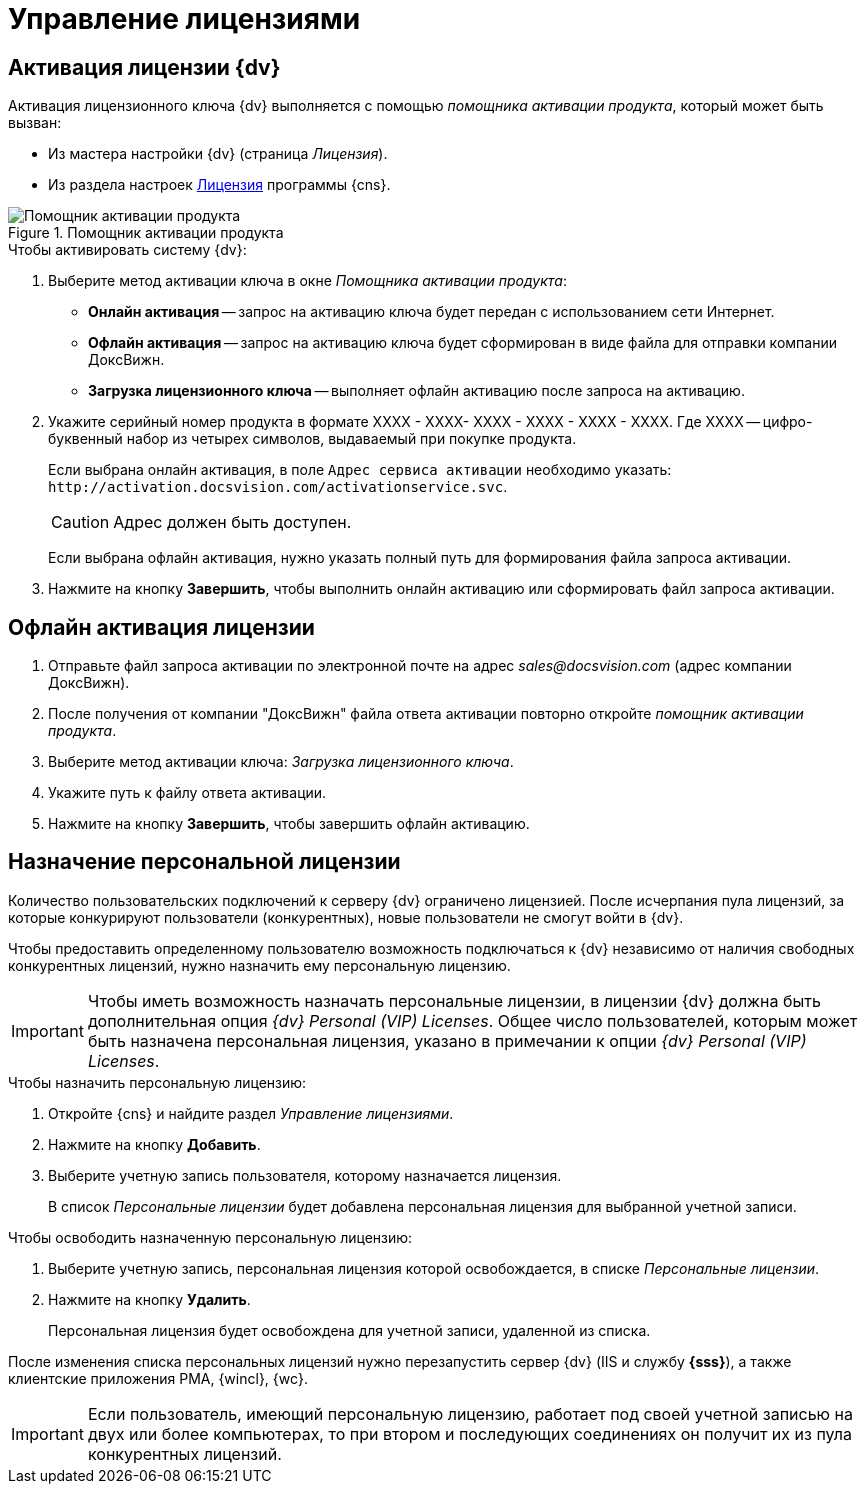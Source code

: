 = Управление лицензиями

[#licenseActivation]
== Активация лицензии {dv}

Активация лицензионного ключа {dv} выполняется с помощью _помощника активации продукта_, который может быть вызван:

* Из мастера настройки {dv} (страница _Лицензия_).
* Из раздела настроек xref:serverConsoleLicense.adoc[Лицензия] программы {cns}.

.Помощник активации продукта
image::ActivateHelper.png[Помощник активации продукта]

.Чтобы активировать систему {dv}:
. Выберите метод активации ключа в окне _Помощника активации продукта_:
+
* *Онлайн активация* -- запрос на активацию ключа будет передан с использованием сети Интернет.
* *Офлайн активация* -- запрос на активацию ключа будет сформирован в виде файла для отправки компании ДоксВижн.
* *Загрузка лицензионного ключа* -- выполняет офлайн активацию после запроса на активацию.
+
. Укажите серийный номер продукта в формате XXXX - XXXX- XXXX - XXXX - XXXX - XXXX. Где XXXX -- цифро-буквенный набор из четырех символов, выдаваемый при покупке продукта.
+
Если выбрана онлайн активация, в поле `Адрес сервиса активации` необходимо указать: `\http://activation.docsvision.com/activationservice.svc`.
+
CAUTION: Адрес должен быть доступен.
+
Если выбрана офлайн активация, нужно указать полный путь для формирования файла запроса активации.
+
. Нажмите на кнопку *Завершить*, чтобы выполнить онлайн активацию или сформировать файл запроса активации.

[#offlineActivation]
== Офлайн активация лицензии

. Отправьте файл запроса активации по электронной почте на адрес _sales@docsvision.com_ (адрес компании ДоксВижн).
. После получения от компании "ДоксВижн" файла ответа активации повторно откройте _помощник активации продукта_.
. Выберите метод активации ключа: _Загрузка лицензионного ключа_.
. Укажите путь к файлу ответа активации.
. Нажмите на кнопку *Завершить*, чтобы завершить офлайн активацию.

[#personalLicense]
== Назначение персональной лицензии

Количество пользовательских подключений к серверу {dv} ограничено лицензией. После исчерпания пула лицензий, за которые конкурируют пользователи (конкурентных), новые пользователи не смогут войти в {dv}.

Чтобы предоставить определенному пользователю возможность подключаться к {dv} независимо от наличия свободных конкурентных лицензий, нужно назначить ему персональную лицензию.

[IMPORTANT]
====
Чтобы иметь возможность назначать персональные лицензии, в лицензии {dv} должна быть дополнительная опция _{dv} Personal (VIP) Licenses_. Общее число пользователей, которым может быть назначена персональная лицензия, указано в примечании к опции _{dv} Personal (VIP) Licenses_.
====

.Чтобы назначить персональную лицензию:
. Откройте {cns} и найдите раздел _Управление лицензиями_.
. Нажмите на кнопку *Добавить*.
. Выберите учетную запись пользователя, которому назначается лицензия.
+
В список _Персональные лицензии_ будет добавлена персональная лицензия для выбранной учетной записи.

.Чтобы освободить назначенную персональную лицензию:
. Выберите учетную запись, персональная лицензия которой освобождается, в списке _Персональные лицензии_.
. Нажмите на кнопку *Удалить*.
+
Персональная лицензия будет освобождена для учетной записи, удаленной из списка.

****
После изменения списка персональных лицензий нужно перезапустить сервер {dv} (IIS и службу *{sss}*), а также клиентские приложения РМА, {wincl}, {wc}.

[IMPORTANT]
====
Если пользователь, имеющий персональную лицензию, работает под своей учетной записью на двух или более компьютерах, то при втором и последующих соединениях он получит их из пула конкурентных лицензий.
====
****
